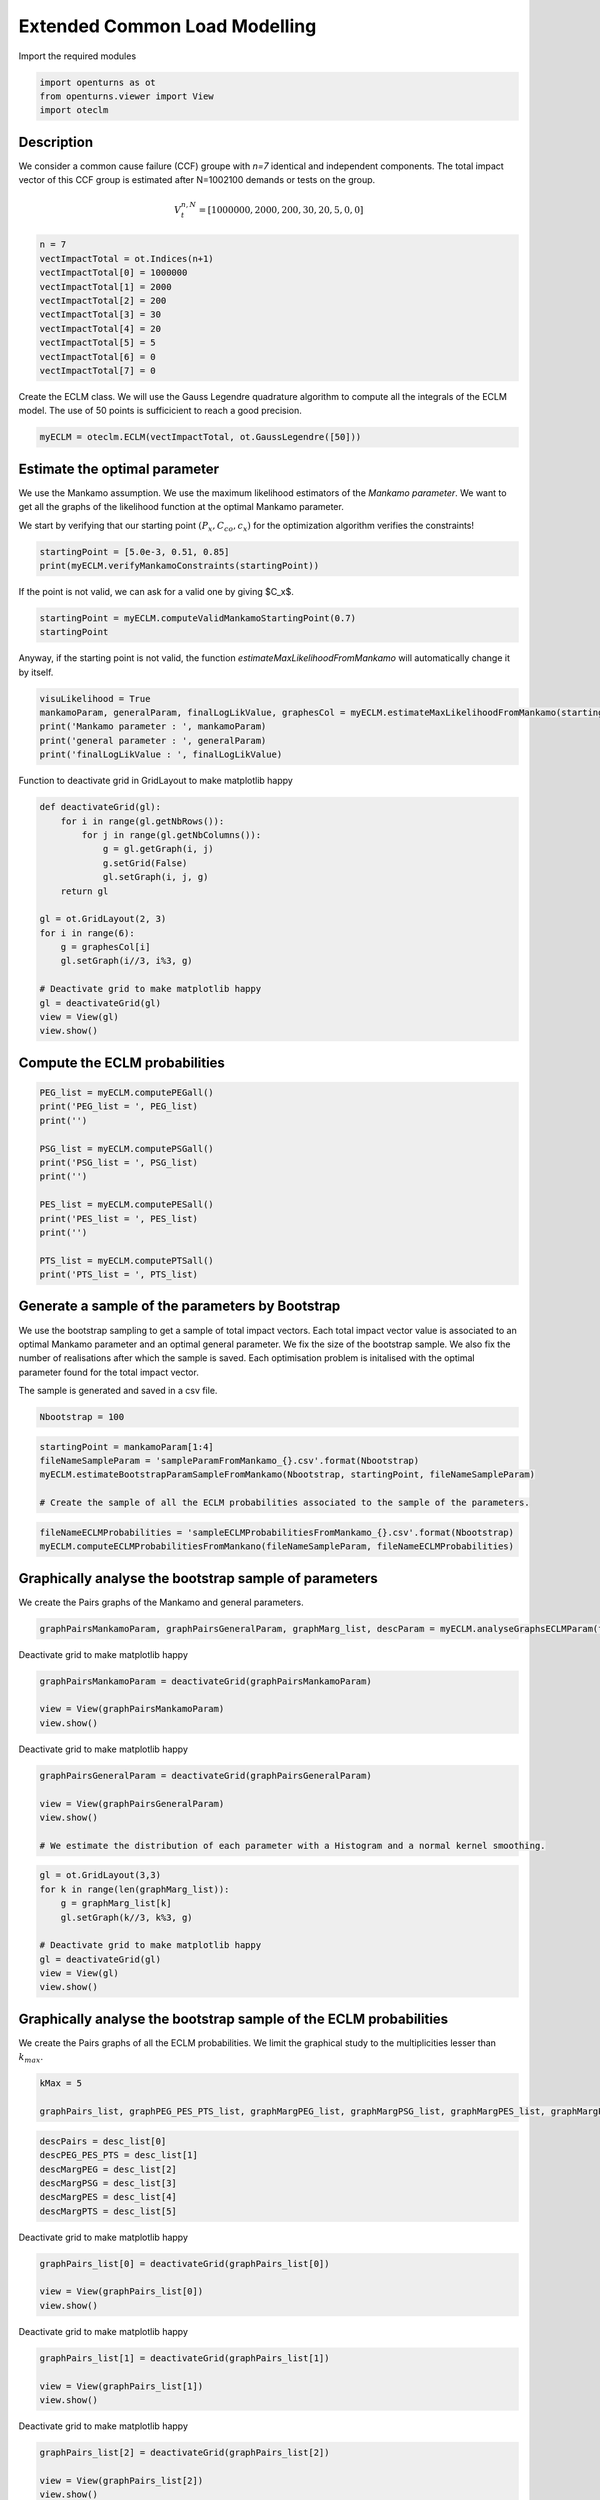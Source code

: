 
.. DO NOT EDIT.
.. THIS FILE WAS AUTOMATICALLY GENERATED BY SPHINX-GALLERY.
.. TO MAKE CHANGES, EDIT THE SOURCE PYTHON FILE:
.. "auto_example/plot_eclm.py"
.. LINE NUMBERS ARE GIVEN BELOW.

.. only:: html

    .. note::
        :class: sphx-glr-download-link-note

        :ref:`Go to the end <sphx_glr_download_auto_example_plot_eclm.py>`
        to download the full example code

.. rst-class:: sphx-glr-example-title

.. _sphx_glr_auto_example_plot_eclm.py:


==============================
Extended Common Load Modelling
==============================

.. GENERATED FROM PYTHON SOURCE LINES 7-8

Import the required modules

.. GENERATED FROM PYTHON SOURCE LINES 10-14

.. code-block:: default

    import openturns as ot
    from openturns.viewer import View
    import oteclm








.. GENERATED FROM PYTHON SOURCE LINES 15-25

Description
===========

We consider a common cause failure (CCF) groupe with *n=7* identical and independent components. The total impact vector of this CCF group is estimated after N=1002100 demands or tests on the group.

.. math::

    V_t^{n,N} = [1000000, 2000, 200, 30, 20, 5, 0, 0]



.. GENERATED FROM PYTHON SOURCE LINES 27-38

.. code-block:: default

    n = 7
    vectImpactTotal = ot.Indices(n+1)
    vectImpactTotal[0] = 1000000
    vectImpactTotal[1] = 2000
    vectImpactTotal[2] = 200
    vectImpactTotal[3] = 30
    vectImpactTotal[4] = 20
    vectImpactTotal[5] = 5
    vectImpactTotal[6] = 0
    vectImpactTotal[7] = 0








.. GENERATED FROM PYTHON SOURCE LINES 39-40

Create the ECLM class. We will use the Gauss Legendre quadrature algorithm to compute all the integrals of the ECLM model. The use of 50 points is sufficicient to reach a good precision.

.. GENERATED FROM PYTHON SOURCE LINES 42-44

.. code-block:: default

    myECLM = oteclm.ECLM(vectImpactTotal, ot.GaussLegendre([50]))








.. GENERATED FROM PYTHON SOURCE LINES 45-52

Estimate the optimal parameter
==============================

We use the Mankamo assumption. We use the maximum likelihood estimators of the *Mankamo parameter*. We want to get all the graphs of the likelihood function at the optimal Mankamo parameter.

We start by verifying that our starting point :math:`(P_x, C_{co}, c_x)` for the optimization algorithm verifies the constraints!


.. GENERATED FROM PYTHON SOURCE LINES 54-57

.. code-block:: default

    startingPoint = [5.0e-3, 0.51, 0.85]
    print(myECLM.verifyMankamoConstraints(startingPoint))





.. rst-class:: sphx-glr-script-out

 .. code-block:: none

    False




.. GENERATED FROM PYTHON SOURCE LINES 58-59

If the point is not valid, we can ask for a valid one by giving $C_x$.

.. GENERATED FROM PYTHON SOURCE LINES 59-63

.. code-block:: default


    startingPoint = myECLM.computeValidMankamoStartingPoint(0.7)
    startingPoint






.. raw:: html

    <div class="output_subarea output_html rendered_html output_result">
    <p>[0.00018494,0.35,0.7]</p>
    </div>
    <br />
    <br />

.. GENERATED FROM PYTHON SOURCE LINES 64-65

Anyway, if the starting point is not valid, the function *estimateMaxLikelihoodFromMankamo* will automatically change it by itself.

.. GENERATED FROM PYTHON SOURCE LINES 67-73

.. code-block:: default

    visuLikelihood = True
    mankamoParam, generalParam, finalLogLikValue, graphesCol = myECLM.estimateMaxLikelihoodFromMankamo(startingPoint, visuLikelihood)
    print('Mankamo parameter : ', mankamoParam)
    print('general parameter : ', generalParam)
    print('finalLogLikValue : ', finalLogLikValue)





.. rst-class:: sphx-glr-script-out

 .. code-block:: none

    Production of graphs
    graph (Cco, Cx) = (Cco_optim, Cx_optim)
    graph (logPx, Cx) = (logPx_optim, Cx_optim)
    graph (logPx, Cco) = (logPx_optim, Cco_optim)
    graph Cx = Cx_optim
    graph Cco = Cco_optim
    graph logPx = logPx_optim
    Mankamo parameter :  [0.00036988020585009376, 0.0001401307276164806, 0.1964204004682002, 0.1964204004682002]
    general parameter :  [0.9992425883539947, 0.1265140156022435, 0.12651401560224348, 0.25589381906430914, 0.7441061809356908]
    finalLogLikValue :  -709.782712893384




.. GENERATED FROM PYTHON SOURCE LINES 74-75

Function to deactivate grid in GridLayout to make matplotlib happy

.. GENERATED FROM PYTHON SOURCE LINES 75-93

.. code-block:: default

    def deactivateGrid(gl):
        for i in range(gl.getNbRows()):
            for j in range(gl.getNbColumns()):
                g = gl.getGraph(i, j)
                g.setGrid(False)
                gl.setGraph(i, j, g)
        return gl

    gl = ot.GridLayout(2, 3)
    for i in range(6):
        g = graphesCol[i]
        gl.setGraph(i//3, i%3, g)

    # Deactivate grid to make matplotlib happy
    gl = deactivateGrid(gl)
    view = View(gl)
    view.show()




.. image-sg:: /auto_example/images/sphx_glr_plot_eclm_001.png
   :alt: , Log likelihood at $(\log P_{x}, C_{co}) = ($-8.87E+00,1.96E-01), Log likelihood at $(\log P_{x}, C_{x}) = ($-8.87E+00,1.96E-01), Log likelihood at $(C_{co}, C_{x}) = ($1.96E-01,1.96E-01), Log likelihood at $C_{x} = $1.96E-01, Log likelihood at $C_{co} = $1.96E-01, Log likelihood at $\log P_{x} = $-8.87E+00
   :srcset: /auto_example/images/sphx_glr_plot_eclm_001.png
   :class: sphx-glr-single-img


.. rst-class:: sphx-glr-script-out

 .. code-block:: none

    /usr/share/miniconda3/envs/test/lib/python3.11/site-packages/openturns/viewer.py:517: UserWarning: No contour levels were found within the data range.
      contourset = self._ax[0].contour(X, Y, Z, **contour_kw)




.. GENERATED FROM PYTHON SOURCE LINES 94-96

Compute the ECLM probabilities
==============================

.. GENERATED FROM PYTHON SOURCE LINES 98-113

.. code-block:: default

    PEG_list = myECLM.computePEGall()
    print('PEG_list = ', PEG_list)
    print('')

    PSG_list = myECLM.computePSGall()
    print('PSG_list = ', PSG_list)
    print('')

    PES_list = myECLM.computePESall()
    print('PES_list = ', PES_list)
    print('')

    PTS_list = myECLM.computePTSall()
    print('PTS_list = ', PTS_list)





.. rst-class:: sphx-glr-script-out

 .. code-block:: none

    PEG_list =  [0.9979399214362695, 0.00025294613595550964, 7.094442183611174e-06, 2.168932180695968e-06, 1.118684041720839e-06, 8.400257200929238e-07, 9.058508189012665e-07, 1.424262526400267e-06]

    PSG_list =  [1.0, 0.00036988020585009956, 4.347971732613524e-05, 1.6731488470142203e-05, 7.780576185103678e-06, 4.0759898842957235e-06, 2.3301133453015335e-06, 1.424262526400267e-06]

    PES_list =  [0.9979399214362695, 0.0017706229516885675, 0.00014898328585583466, 7.591262632435887e-05, 3.9153941460229365e-05, 1.76405401219514e-05, 6.340955732308866e-06, 1.424262526400267e-06]

    PTS_list =  [1.0, 0.0020600785637096505, 0.0002894556120210835, 0.00014047232616524875, 6.45596998408899e-05, 2.5405758380660535e-05, 7.765218258709133e-06, 1.424262526400267e-06]




.. GENERATED FROM PYTHON SOURCE LINES 114-123

Generate a sample of the parameters by Bootstrap
================================================

We use the bootstrap sampling to get a sample of total impact vectors. Each total impact vector value is associated to an optimal Mankamo parameter and an optimal general parameter.
We fix the size of the bootstrap sample.
We also fix the number of realisations after which the sample is saved.
Each optimisation problem is initalised with the optimal parameter found for the total impact vector.

The sample is generated and saved in a csv file.

.. GENERATED FROM PYTHON SOURCE LINES 125-127

.. code-block:: default

    Nbootstrap = 100








.. GENERATED FROM PYTHON SOURCE LINES 128-134

.. code-block:: default

    startingPoint = mankamoParam[1:4]
    fileNameSampleParam = 'sampleParamFromMankamo_{}.csv'.format(Nbootstrap)
    myECLM.estimateBootstrapParamSampleFromMankamo(Nbootstrap, startingPoint, fileNameSampleParam)

    # Create the sample of all the ECLM probabilities associated to the sample of the parameters.








.. GENERATED FROM PYTHON SOURCE LINES 135-138

.. code-block:: default

    fileNameECLMProbabilities = 'sampleECLMProbabilitiesFromMankamo_{}.csv'.format(Nbootstrap)
    myECLM.computeECLMProbabilitiesFromMankano(fileNameSampleParam, fileNameECLMProbabilities)








.. GENERATED FROM PYTHON SOURCE LINES 139-143

Graphically analyse the bootstrap sample of parameters
======================================================

We create the Pairs graphs of the Mankamo and general parameters.

.. GENERATED FROM PYTHON SOURCE LINES 145-147

.. code-block:: default

    graphPairsMankamoParam, graphPairsGeneralParam, graphMarg_list, descParam = myECLM.analyseGraphsECLMParam(fileNameSampleParam)








.. GENERATED FROM PYTHON SOURCE LINES 148-149

Deactivate grid to make matplotlib happy

.. GENERATED FROM PYTHON SOURCE LINES 149-154

.. code-block:: default

    graphPairsMankamoParam = deactivateGrid(graphPairsMankamoParam)

    view = View(graphPairsMankamoParam)
    view.show()




.. image-sg:: /auto_example/images/sphx_glr_plot_eclm_002.png
   :alt: plot eclm
   :srcset: /auto_example/images/sphx_glr_plot_eclm_002.png
   :class: sphx-glr-single-img





.. GENERATED FROM PYTHON SOURCE LINES 155-156

Deactivate grid to make matplotlib happy

.. GENERATED FROM PYTHON SOURCE LINES 156-163

.. code-block:: default

    graphPairsGeneralParam = deactivateGrid(graphPairsGeneralParam)

    view = View(graphPairsGeneralParam)
    view.show()

    # We estimate the distribution of each parameter with a Histogram and a normal kernel smoothing.




.. image-sg:: /auto_example/images/sphx_glr_plot_eclm_003.png
   :alt: plot eclm
   :srcset: /auto_example/images/sphx_glr_plot_eclm_003.png
   :class: sphx-glr-single-img





.. GENERATED FROM PYTHON SOURCE LINES 164-174

.. code-block:: default

    gl = ot.GridLayout(3,3)
    for k in range(len(graphMarg_list)):
        g = graphMarg_list[k]
        gl.setGraph(k//3, k%3, g)

    # Deactivate grid to make matplotlib happy
    gl = deactivateGrid(gl)
    view = View(gl)
    view.show()




.. image-sg:: /auto_example/images/sphx_glr_plot_eclm_004.png
   :alt: , Pt PDF, Px PDF, Cco PDF, Cx PDF, pi PDF, db PDF, dx PDF, dR PDF, yxm PDF
   :srcset: /auto_example/images/sphx_glr_plot_eclm_004.png
   :class: sphx-glr-single-img





.. GENERATED FROM PYTHON SOURCE LINES 175-179

Graphically analyse the bootstrap sample of the ECLM probabilities
==================================================================

We create the Pairs graphs of all the ECLM probabilities. We limit the graphical study to the multiplicities lesser than :math:`k_{max}`.

.. GENERATED FROM PYTHON SOURCE LINES 181-185

.. code-block:: default

    kMax = 5

    graphPairs_list, graphPEG_PES_PTS_list, graphMargPEG_list, graphMargPSG_list, graphMargPES_list, graphMargPTS_list, desc_list = myECLM.analyseGraphsECLMProbabilities(fileNameECLMProbabilities, kMax)








.. GENERATED FROM PYTHON SOURCE LINES 186-193

.. code-block:: default

    descPairs = desc_list[0]
    descPEG_PES_PTS = desc_list[1]
    descMargPEG = desc_list[2]
    descMargPSG = desc_list[3]
    descMargPES = desc_list[4]
    descMargPTS = desc_list[5]








.. GENERATED FROM PYTHON SOURCE LINES 194-195

Deactivate grid to make matplotlib happy

.. GENERATED FROM PYTHON SOURCE LINES 195-200

.. code-block:: default

    graphPairs_list[0] = deactivateGrid(graphPairs_list[0])

    view = View(graphPairs_list[0])
    view.show()




.. image-sg:: /auto_example/images/sphx_glr_plot_eclm_005.png
   :alt: plot eclm
   :srcset: /auto_example/images/sphx_glr_plot_eclm_005.png
   :class: sphx-glr-single-img





.. GENERATED FROM PYTHON SOURCE LINES 201-202

Deactivate grid to make matplotlib happy

.. GENERATED FROM PYTHON SOURCE LINES 202-207

.. code-block:: default

    graphPairs_list[1] = deactivateGrid(graphPairs_list[1])

    view = View(graphPairs_list[1])
    view.show()




.. image-sg:: /auto_example/images/sphx_glr_plot_eclm_006.png
   :alt: plot eclm
   :srcset: /auto_example/images/sphx_glr_plot_eclm_006.png
   :class: sphx-glr-single-img





.. GENERATED FROM PYTHON SOURCE LINES 208-209

Deactivate grid to make matplotlib happy

.. GENERATED FROM PYTHON SOURCE LINES 209-214

.. code-block:: default

    graphPairs_list[2] = deactivateGrid(graphPairs_list[2])

    view = View(graphPairs_list[2])
    view.show()




.. image-sg:: /auto_example/images/sphx_glr_plot_eclm_007.png
   :alt: plot eclm
   :srcset: /auto_example/images/sphx_glr_plot_eclm_007.png
   :class: sphx-glr-single-img





.. GENERATED FROM PYTHON SOURCE LINES 215-216

Deactivate grid to make matplotlib happy

.. GENERATED FROM PYTHON SOURCE LINES 216-221

.. code-block:: default

    graphPairs_list[3] = deactivateGrid(graphPairs_list[3])

    view = View(graphPairs_list[3])
    view.show()




.. image-sg:: /auto_example/images/sphx_glr_plot_eclm_008.png
   :alt: plot eclm
   :srcset: /auto_example/images/sphx_glr_plot_eclm_008.png
   :class: sphx-glr-single-img





.. GENERATED FROM PYTHON SOURCE LINES 222-223

Fix a k <=kMax

.. GENERATED FROM PYTHON SOURCE LINES 223-230

.. code-block:: default


    k = 0
    gl = graphPEG_PES_PTS_list[k]
    gl = deactivateGrid(gl)
    view = View(gl)
    view.show()




.. image-sg:: /auto_example/images/sphx_glr_plot_eclm_009.png
   :alt: plot eclm
   :srcset: /auto_example/images/sphx_glr_plot_eclm_009.png
   :class: sphx-glr-single-img





.. GENERATED FROM PYTHON SOURCE LINES 231-242

.. code-block:: default

    len(graphMargPEG_list)
    gl = ot.GridLayout(2, 3)
    for k in range(6):
        g = graphMargPEG_list[k]
        gl.setGraph(k//3, k%3, g)

    # Deactivate grid to make matplotlib happy
    gl = deactivateGrid(gl)
    view = View(gl)
    view.show()




.. image-sg:: /auto_example/images/sphx_glr_plot_eclm_010.png
   :alt: , PEG(0|7) PDF, PEG(1|7) PDF, PEG(2|7) PDF, PEG(3|7) PDF, PEG(4|7) PDF, PEG(5|7) PDF
   :srcset: /auto_example/images/sphx_glr_plot_eclm_010.png
   :class: sphx-glr-single-img





.. GENERATED FROM PYTHON SOURCE LINES 243-253

.. code-block:: default

    gl = ot.GridLayout(2, 3)
    for k in range(6):
        g = graphMargPSG_list[k]
        gl.setGraph(k//3, k%3, g)

    # Deactivate grid to make matplotlib happy
    gl = deactivateGrid(gl)
    view = View(gl)
    view.show()




.. image-sg:: /auto_example/images/sphx_glr_plot_eclm_011.png
   :alt: , PSG(0) PDF, PSG(1) PDF, PSG(2) PDF, PSG(3) PDF, PSG(4) PDF, PSG(5) PDF
   :srcset: /auto_example/images/sphx_glr_plot_eclm_011.png
   :class: sphx-glr-single-img





.. GENERATED FROM PYTHON SOURCE LINES 254-264

.. code-block:: default

    gl = ot.GridLayout(2, 3)
    for k in range(6):
        g = graphMargPES_list[k]
        gl.setGraph(k//3, k%3, g)

    # Deactivate grid to make matplotlib happy
    gl = deactivateGrid(gl)
    view = View(gl)
    view.show()




.. image-sg:: /auto_example/images/sphx_glr_plot_eclm_012.png
   :alt: , PES(0|7) PDF, PES(1|7) PDF, PES(2|7) PDF, PES(3|7) PDF, PES(4|7) PDF, PES(5|7) PDF
   :srcset: /auto_example/images/sphx_glr_plot_eclm_012.png
   :class: sphx-glr-single-img





.. GENERATED FROM PYTHON SOURCE LINES 265-275

.. code-block:: default

    gl = ot.GridLayout(2, 3)
    for k in range(6):
        g = graphMargPTS_list[k]
        gl.setGraph(k//3, k%3, g)

    # Deactivate grid to make matplotlib happy
    gl = deactivateGrid(gl)
    view = View(gl)
    view.show()




.. image-sg:: /auto_example/images/sphx_glr_plot_eclm_013.png
   :alt: , PTS(0|7) PDF, PTS(1|7) PDF, PTS(2|7) PDF, PTS(3|7) PDF, PTS(4|7) PDF, PTS(5|7) PDF
   :srcset: /auto_example/images/sphx_glr_plot_eclm_013.png
   :class: sphx-glr-single-img





.. GENERATED FROM PYTHON SOURCE LINES 276-281

Fit a distribution to the ECLM probabilities
============================================

We fit a distribution among a given list to each ECLM probability. We test it with the Lilliefors test. 
We also compute the confidence interval of the specified level.

.. GENERATED FROM PYTHON SOURCE LINES 283-291

.. code-block:: default

    factoryColl = [ot.BetaFactory(), ot.LogNormalFactory(), ot.GammaFactory()]
    confidenceLevel = 0.9
    IC_list, graphMarg_list, descMarg_list = myECLM.analyseDistECLMProbabilities(fileNameECLMProbabilities, kMax, confidenceLevel, factoryColl)

    IC_PEG_list, IC_PSG_list, IC_PES_list, IC_PTS_list = IC_list
    graphMargPEG_list, graphMargPSG_list, graphMargPES_list, graphMargPTS_list = graphMarg_list
    descMargPEG, descMargPSG, descMargPES, descMargPTS = descMarg_list





.. rst-class:: sphx-glr-script-out

 .. code-block:: none

    Test de Lilliefors
    ==================

    Ordre k= 0
    PEG...
    Best model PEG( 0 |n) :  Gamma(k = 15194.7, lambda = 1.52473e+06, gamma = 0.987902) p-value =  0.8708260105448155
    PSG...
    PES...
    Best model PES( 0 |n) :  Gamma(k = 15194.7, lambda = 1.52473e+06, gamma = 0.987902) p-value =  0.8830917874396135
    PTS...

    Test de Lilliefors
    ==================

    Ordre k= 1
    PEG...
    Best model PEG( 1 |n) :  Gamma(k = 6.3376, lambda = 176730, gamma = 0.000230666) p-value =  0.07995003123048094
    PSG...
    Best model PSG( 1 |n) :  Beta(alpha = 2.0922, beta = 2.36032, a = 0.000351093, b = 0.000392658) p-value =  0.6511218653761549
    PES...
    Best model PES( 1 |n) :  Gamma(k = 6.3376, lambda = 25247.2, gamma = 0.00161466) p-value =  0.09246147438567263
    PTS...
    Best model PTS( 1 |n) :  LogNormal(muLog = 3.77435, sigmaLog = 1.84678e-06, gamma = -43.5669) p-value =  0.8262682418346073

    Test de Lilliefors
    ==================

    Ordre k= 2
    PEG...
    Best model PEG( 2 |n) :  Gamma(k = 4.15526, lambda = 2.9812e+06, gamma = 5.59795e-06) p-value =  0.06995627732667083
    PSG...
    Best model PSG( 2 |n) :  Beta(alpha = 2.03418, beta = 2.00657, a = 1.8153e-05, b = 5.41383e-05) p-value =  0.41496320523303354
    PES...
    Best model PES( 2 |n) :  LogNormal(muLog = -9.15718, sigmaLog = 0.13378, gamma = 4.04198e-05) p-value =  0.07792207792207792
    PTS...
    Best model PTS( 2 |n) :  Beta(alpha = 2.59769, beta = 2.58104, a = 0.000190452, b = 0.000343188) p-value =  0.25285714285714284

    Test de Lilliefors
    ==================

    Ordre k= 3
    PEG...
    Best model PEG( 3 |n) :  LogNormal(muLog = -10.1543, sigmaLog = 0.00632751, gamma = -3.69067e-05) p-value =  0.017982017982017984
    PSG...
    Best model PSG( 3 |n) :  LogNormal(muLog = -9.29199, sigmaLog = 0.0501818, gamma = -7.95733e-05) p-value =  0.4195402298850575
    PES...
    Best model PES( 3 |n) :  Beta(alpha = 2.29237, beta = 2.50561, a = 5.0125e-05, b = 9.18723e-05) p-value =  0.01898101898101898
    PTS...
    Best model PTS( 3 |n) :  Beta(alpha = 2.57802, beta = 2.06838, a = 6.11557e-05, b = 0.000167641) p-value =  0.47061175529788085

    Test de Lilliefors
    ==================

    Ordre k= 4
    PEG...
    Best model PEG( 4 |n) :  Beta(alpha = 2.90819, beta = 1.86051, a = 2.6672e-07, b = 1.33362e-06) p-value =  0.3630077787381158
    PSG...
    Best model PSG( 4 |n) :  Beta(alpha = 1.60513, beta = 2.3902, a = 3.4225e-07, b = 1.31796e-05) p-value =  0.20950704225352113
    PES...
    Best model PES( 4 |n) :  Beta(alpha = 2.90819, beta = 1.86051, a = 9.33519e-06, b = 4.66765e-05) p-value =  0.36855670103092786
    PTS...
    Best model PTS( 4 |n) :  LogNormal(muLog = 0.624451, sigmaLog = 8.42789e-06, gamma = -1.86717) p-value =  0.2603734439834025

    Test de Lilliefors
    ==================

    Ordre k= 5
    PEG...
    Best model PEG( 5 |n) :  LogNormal(muLog = -5.08405, sigmaLog = 4.01363e-05, gamma = -0.00619416) p-value =  0.3744273219491878
    PSG...
    Best model PSG( 5 |n) :  Gamma(k = 2.28995, lambda = 856210, gamma = 7.33367e-08) p-value =  0.21666666666666667
    PES...
    Best model PES( 5 |n) :  Beta(alpha = 2.04945, beta = 1.95541, a = 8.73906e-07, b = 2.43599e-05) p-value =  0.3675397166165737
    PTS...
    Best model PTS( 5 |n) :  Beta(alpha = 1.79143, beta = 2.19822, a = 8.01405e-07, b = 3.92364e-05) p-value =  0.25563122053431114





.. GENERATED FROM PYTHON SOURCE LINES 292-306

.. code-block:: default

    for k in range(len(IC_PEG_list)):
        print('IC_PEG_', k, ' = ', IC_PEG_list[k])

    for k in range(len(IC_PSG_list)):
        print('IC_PSG_', k, ' = ', IC_PSG_list[k])

    for k in range(len(IC_PES_list)):
        print('IC_PES_', k, ' = ', IC_PES_list[k])

    for k in range(len(IC_PTS_list)):
        print('IC_PTS_', k, ' = ', IC_PTS_list[k])

    # We draw all the estimated distributions and the title gives the best model.





.. rst-class:: sphx-glr-script-out

 .. code-block:: none

    IC_PEG_ 0  =  [0.997722, 0.998014]
    IC_PEG_ 1  =  [0.000243202, 0.000290828]
    IC_PEG_ 2  =  [5.8467e-06, 8.31406e-06]
    IC_PEG_ 3  =  [1.59285e-06, 2.44419e-06]
    IC_PEG_ 4  =  [4.81427e-07, 1.22995e-06]
    IC_PEG_ 5  =  [1.55528e-07, 1.04648e-06]
    IC_PSG_ 0  =  [1, 1]
    IC_PSG_ 1  =  [0.000354533, 0.000386447]
    IC_PSG_ 2  =  [2.1457e-05, 5.00399e-05]
    IC_PSG_ 3  =  [4.49871e-06, 2.10833e-05]
    IC_PSG_ 4  =  [1.1831e-06, 1.03945e-05]
    IC_PSG_ 5  =  [3.35925e-07, 5.91883e-06]
    IC_PES_ 0  =  [0.997722, 0.998014]
    IC_PES_ 1  =  [0.00170242, 0.0020358]
    IC_PES_ 2  =  [0.000122781, 0.000174595]
    IC_PES_ 3  =  [5.57501e-05, 8.55466e-05]
    IC_PES_ 4  =  [1.685e-05, 4.30481e-05]
    IC_PES_ 5  =  [3.26324e-06, 2.1981e-05]
    IC_PTS_ 0  =  [1, 1]
    IC_PTS_ 1  =  [0.0019857, 0.00227805]
    IC_PTS_ 2  =  [0.000214196, 0.000318199]
    IC_PTS_ 3  =  [7.78457e-05, 0.000153955]
    IC_PTS_ 4  =  [2.04623e-05, 7.65792e-05]
    IC_PTS_ 5  =  [3.74705e-06, 3.3061e-05]




.. GENERATED FROM PYTHON SOURCE LINES 307-317

.. code-block:: default

    gl = ot.GridLayout(2, 3)
    for k in range(6):
        g = graphMargPEG_list[k]
        gl.setGraph(k//3, k%3, g)

    # Deactivate grid to make matplotlib happy
    gl = deactivateGrid(gl)
    view = View(gl)
    view.show()




.. image-sg:: /auto_example/images/sphx_glr_plot_eclm_014.png
   :alt: , PEG(0|7) - best model : Gamma, PEG(1|7) - best model : Gamma, PEG(2|7) - best model : Gamma, PEG(3|7) - best model : LogNormal, PEG(4|7) - best model : Beta, PEG(5|7) - best model : LogNormal
   :srcset: /auto_example/images/sphx_glr_plot_eclm_014.png
   :class: sphx-glr-single-img





.. GENERATED FROM PYTHON SOURCE LINES 318-328

.. code-block:: default

    gl = ot.GridLayout(2, 3)
    for k in range(6):
        g = graphMargPSG_list[k]
        gl.setGraph(k//3, k%3, g)

    # Deactivate grid to make matplotlib happy
    gl = deactivateGrid(gl)
    view = View(gl)
    view.show()




.. image-sg:: /auto_example/images/sphx_glr_plot_eclm_015.png
   :alt: , PSG(0|7), PSG(1|7) - best model : Beta, PSG(2|7) - best model : Beta, PSG(3|7) - best model : LogNormal, PSG(4|7) - best model : Beta, PSG(5|7) - best model : Gamma
   :srcset: /auto_example/images/sphx_glr_plot_eclm_015.png
   :class: sphx-glr-single-img





.. GENERATED FROM PYTHON SOURCE LINES 329-339

.. code-block:: default

    gl = ot.GridLayout(2, 3)
    for k in range(6):
        g = graphMargPES_list[k]
        gl.setGraph(k//3, k%3, g)

    # Deactivate grid to make matplotlib happy
    gl = deactivateGrid(gl)
    view = View(gl)
    view.show()




.. image-sg:: /auto_example/images/sphx_glr_plot_eclm_016.png
   :alt: , PES(0|7) - best model : Gamma, PES(1|7) - best model : Gamma, PES(2|7) - best model : LogNormal, PES(3|7) - best model : Beta, PES(4|7) - best model : Beta, PES(5|7) - best model : Beta
   :srcset: /auto_example/images/sphx_glr_plot_eclm_016.png
   :class: sphx-glr-single-img





.. GENERATED FROM PYTHON SOURCE LINES 340-350

.. code-block:: default

    gl = ot.GridLayout(2, 3)
    for k in range(6):
        g = graphMargPTS_list[k]
        gl.setGraph(k//3, k%3, g)

    # Deactivate grid to make matplotlib happy
    gl = deactivateGrid(gl)
    view = View(gl)
    view.show()




.. image-sg:: /auto_example/images/sphx_glr_plot_eclm_017.png
   :alt: , PTS(0|7), PTS(1|7) - best model : LogNormal, PTS(2|7) - best model : Beta, PTS(3|7) - best model : Beta, PTS(4|7) - best model : LogNormal, PTS(5|7) - best model : Beta
   :srcset: /auto_example/images/sphx_glr_plot_eclm_017.png
   :class: sphx-glr-single-img





.. GENERATED FROM PYTHON SOURCE LINES 351-360

Analyse the minimal multiplicity which probability is greater than a given threshold
====================================================================================

We fix *p* and we get the minimal multiplicity :math:`k_{max}` such that :

.. math::

   k_{max} = \arg\max \{k| \mbox{PTS}(k|n) \geq p \}


.. GENERATED FROM PYTHON SOURCE LINES 362-365

.. code-block:: default

    p = 1.0e-5
    nameSeuil = '10M5'








.. GENERATED FROM PYTHON SOURCE LINES 366-371

.. code-block:: default

    kMax = myECLM.computeKMaxPTS(p)
    print('kMax = ', kMax)

    # Then we use the bootstrap sample of the Mankamo parameters to generate a sample of :math:`k_{max}`. We analyse the distribution of $k_{max}$: we estimate it with the empirical distribution and we derive a confidence interval of order :math:`90\%`.





.. rst-class:: sphx-glr-script-out

 .. code-block:: none

    kMax =  5




.. GENERATED FROM PYTHON SOURCE LINES 372-376

.. code-block:: default

    fileNameSampleParam = 'sampleParamFromMankamo_{}.csv'.format(Nbootstrap)
    fileNameSampleKmax = 'sampleKmaxFromMankamo_{}_{}.csv'.format(Nbootstrap, nameSeuil)
    gKmax = myECLM.computeAnalyseKMaxSample(p, fileNameSampleParam, fileNameSampleKmax)





.. rst-class:: sphx-glr-script-out

 .. code-block:: none

    Intervalle de confiance de niveau 90%: [ 4.0 ,  6.0 ]




.. GENERATED FROM PYTHON SOURCE LINES 377-380

.. code-block:: default

    gKmax.setGrid(False)
    view = View(gKmax)
    view.show()



.. image-sg:: /auto_example/images/sphx_glr_plot_eclm_018.png
   :alt: Loi de $K_{max} = \arg \max \{k | PTS(k|$7$) \geq $1.0e-05$\}$
   :srcset: /auto_example/images/sphx_glr_plot_eclm_018.png
   :class: sphx-glr-single-img






.. rst-class:: sphx-glr-timing

   **Total running time of the script:** ( 1 minutes  17.019 seconds)


.. _sphx_glr_download_auto_example_plot_eclm.py:

.. only:: html

  .. container:: sphx-glr-footer sphx-glr-footer-example




    .. container:: sphx-glr-download sphx-glr-download-python

      :download:`Download Python source code: plot_eclm.py <plot_eclm.py>`

    .. container:: sphx-glr-download sphx-glr-download-jupyter

      :download:`Download Jupyter notebook: plot_eclm.ipynb <plot_eclm.ipynb>`
